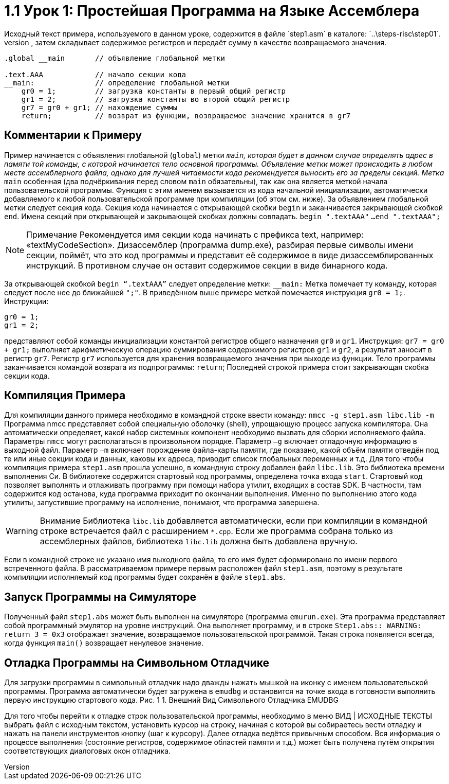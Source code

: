 [[]]


= 1.1 Урок 1: Простейшая Программа на Языке Ассемблера 
Исходный текст примера, используемого в данном уроке, содержится в файле `step1.asm` в каталоге: `..\steps-risc\step01`.
Пример загружает в регистры общего назначения пару констант, затем складывает содержимое регистров и передаёт сумму в качестве возвращаемого значения.


[source, asm]
----
.global __main       // объявление глобальной метки
	
.text.AAA            // начало секции кода
__main:              // определение глобальной метки
    gr0 = 1;         // загрузка константы в первый общий регистр
    gr1 = 2;         // загрузка константы во второй общий регистр
    gr7 = gr0 + gr1; // нахождение суммы
    return;          // возврат из функции, возвращаемое значение хранится в gr7
----



== Комментарии к Примеру
Пример начинается с объявления глобальной (`global`) метки `__main`, которая будет в данном случае определять адрес в памяти той команды, с которой начинается тело основной программы. 
Объявление метки может происходить в любом месте ассемблерного файла, однако для лучшей читаемости кода рекомендуется выносить его за пределы секций.
Метка `__main`  особенная (два подчёркивания перед словом `main` обязательны), так как она является меткой начала пользовательской программы. Функция с этим именем вызывается из кода начальной инициализации, автоматически добавляемого к любой пользовательской программе при компиляции (об этом см. ниже).
За объявлением глобальной  метки следует секция кода. Секция кода начинается с открывающей скобки `begin` и заканчивается закрывающей скобкой `end`. Имена секций при открывающей и закрывающей скобках должны совпадать.
`begin ".textAAA"`
`...`
`end ".textAAA";`



[NOTE]
====
Примечание 
Рекомендуется имя секции кода начинать с префикса text, например: «textMyCodeSection».  Дизассемблер (программа dump.exe),  разбирая первые символы имени секции, поймёт, что это код программы и представит её содержимое в виде дизассемблированных инструкций. В противном случае он оставит содержимое секции в виде бинарного кода.
====


За открывающей скобкой `begin “.textAAA”` следует определение метки: 
`__main:`
Метка помечает ту команду, которая следует после нее до ближайшей `";"`. В приведённом выше примере меткой помечается инструкция `gr0 = 1;`.
Инструкции: 

[code,asm]
----
gr0 = 1;   
gr1 = 2;  
----
представляют собой команды инициализации константой регистров общего назначения `gr0` и `gr1`.
Инструкция:
`gr7 = gr0 + gr1;`
выполняет арифметическую операцию суммирования содержимого регистров `gr1` и `gr2`, а результат заносит в регистр `gr7`.
Регистр `gr7` используется для хранения возвращаемого значения при выходе из функции.
Тело программы заканчивается командой возврата из подпрограммы: 
`return`;
Последней строкой примера стоит закрывающая скобка секции кода.

== Компиляция Примера
Для компиляции данного примера необходимо в командной строке ввести команду: 
`nmcc -g step1.asm libc.lib -m`
Программа nmcc представляет собой специальную оболочку (shell), упрощающую процесс запуска компилятора. Она автоматически определяет, какой набор системных компонент необходимо вызвать для сборки исполняемого файла.
Параметры `nmcc` могут располагаться в произвольном порядке. Параметр `–g` включает отладочную информацию в выходной файл. Параметр `–m` включает порождение файла-карты памяти, где показано, какой объём памяти отведён под те или иные секции кода и данных, каковы их адреса, приводит список глобальных переменных и т.д.
Для того чтобы компиляция примера `step1.asm` прошла успешно, в командную строку добавлен файл `libc.lib`. Это библиотека времени выполнения Си. В библиотеке содержится стартовый код программы, определена точка входа `start`. Стартовый код позволяет выполнять и отлаживать программу при помощи набора утилит, входящих в состав SDK. В частности, там содержится код останова, куда программа приходит по окончании выполнения. Именно по выполнению этого кода утилиты, запустившие программу на исполнение, понимают, что программа завершена.

[WARNING]
====
Внимание	Библиотека `libc.lib` добавляется автоматически, если при компиляции в командной строке встречается файл с расширением `*.cpp`. Если же программа собрана только из ассемблерных файлов, библиотека `libc.lib` должна быть добавлена вручную.
====

Если в командной строке не указано имя выходного файла, то его имя будет сформировано по имени первого встреченного файла. В рассматриваемом примере первым расположен файл `step1.asm`, поэтому в результате компиляции исполняемый код программы будет сохранён в файле `step1.abs`.

== Запуск Программы на Симуляторе
Полученный файл `step1.abs` может быть выполнен на симуляторе (программа `emurun.exe`). Эта программа представляет собой программный эмулятор на уровне инструкций. Она выполняет программу, и в строке
`Step1.abs:: WARNING: return 3 = 0x3`
отображает значение, возвращаемое пользовательской программой. Такая строка появляется всегда, когда функция `main()` возвращает ненулевое значение.

== Отладка Программы на Символьном Отладчике
Для загрузки программы в символьный отладчик надо дважды нажать мышкой на иконку с именем пользовательской программы. Программа автоматически будет загружена в `emudbg` и остановится на точке входа в готовности выполнить первую инструкцию стартового кода.
Рис. 1 1. Внешний Вид Символьного Отладчика EMUDBG
 
Для того чтобы перейти к отладке строк пользовательской программы, необходимо в меню ВИД | ИСХОДНЫЕ ТЕКСТЫ выбрать файл с исходным текстом, установить курсор на строку, начиная с которой вы собираетесь вести отладку и нажать на панели инструментов кнопку   (шаг к курсору).
Далее отладка ведётся привычным способом. Вся информация о процессе выполнения (состояние регистров, содержимое областей памяти и т.д.) может быть получена путём открытия соответствующих диалоговых окон отладчика.
